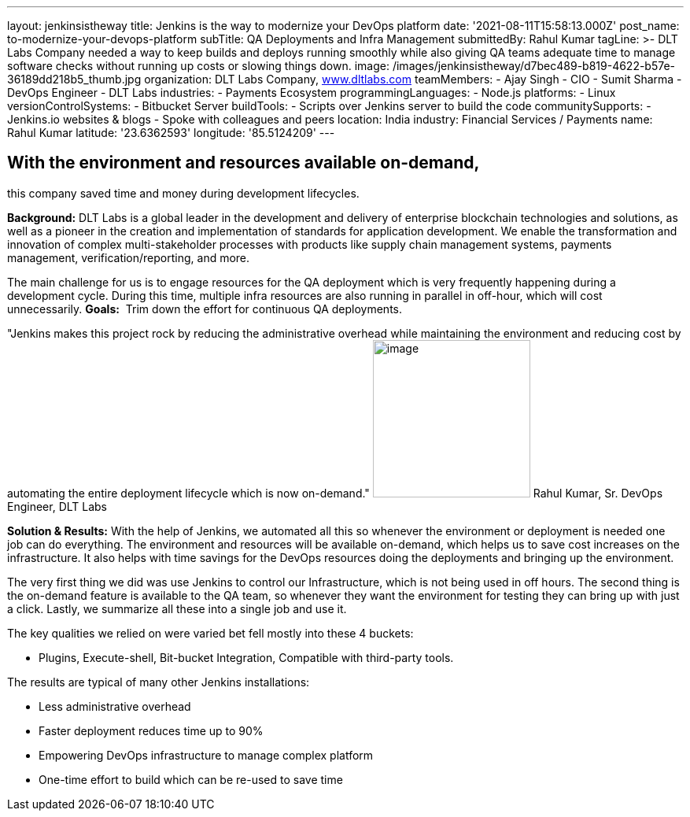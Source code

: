 ---
layout: jenkinsistheway
title: Jenkins is the way to modernize your DevOps platform
date: '2021-08-11T15:58:13.000Z'
post_name: to-modernize-your-devops-platform
subTitle: QA Deployments and Infra Management
submittedBy: Rahul Kumar
tagLine: >-
  DLT Labs Company needed a way to keep builds and deploys running smoothly
  while also giving QA teams adequate time to manage software checks without
  running up costs or slowing things down.
image: /images/jenkinsistheway/d7bec489-b819-4622-b57e-36189dd218b5_thumb.jpg
organization: DLT Labs Company, http://www.dltlabs.com[www.dltlabs.com]
teamMembers:
  - Ajay Singh
  - CIO
  - Sumit Sharma
  - DevOps Engineer
  - DLT Labs
industries:
  - Payments Ecosystem
programmingLanguages:
  - Node.js
platforms:
  - Linux
versionControlSystems:
  - Bitbucket Server
buildTools:
  - Scripts over Jenkins server to build the code
communitySupports:
  - Jenkins.io websites & blogs
  - Spoke with colleagues and peers
location: India
industry: Financial Services / Payments
name: Rahul Kumar
latitude: '23.6362593'
longitude: '85.5124209'
---




== With the environment and resources available on-demand, +
this company saved time and money during development lifecycles.

*Background:* DLT Labs is a global leader in the development and delivery of enterprise blockchain technologies and solutions, as well as a pioneer in the creation and implementation of standards for application development. We enable the transformation and innovation of complex multi-stakeholder processes with products like supply chain management systems, payments management, verification/reporting, and more.

The main challenge for us is to engage resources for the QA deployment which is very frequently happening during a development cycle. During this time, multiple infra resources are also running in parallel in off-hour, which will cost unnecessarily. *Goals:*  Trim down the effort for continuous QA deployments.

"Jenkins makes this project rock by reducing the administrative overhead while maintaining the environment and reducing cost by automating the entire deployment lifecycle which is now on-demand." image:/images/jenkinsistheway/RAHUL.jpeg[image,width=200,height=200] Rahul Kumar, Sr. DevOps Engineer, DLT Labs

*Solution & Results:* With the help of Jenkins, we automated all this so whenever the environment or deployment is needed one job can do everything. The environment and resources will be available on-demand, which helps us to save cost increases on the infrastructure. It also helps with time savings for the DevOps resources doing the deployments and bringing up the environment.

The very first thing we did was use Jenkins to control our Infrastructure, which is not being used in off hours. The second thing is the on-demand feature is available to the QA team, so whenever they want the environment for testing they can bring up with just a click. Lastly, we summarize all these into a single job and use it.  

The key qualities we relied on were varied bet fell mostly into these 4 buckets: 

* Plugins, Execute-shell, Bit-bucket Integration, Compatible with third-party tools.

The results are typical of many other Jenkins installations:

* Less administrative overhead 
* Faster deployment reduces time up to 90% 
* Empowering DevOps infrastructure to manage complex platform 
* One-time effort to build which can be re-used to save time

